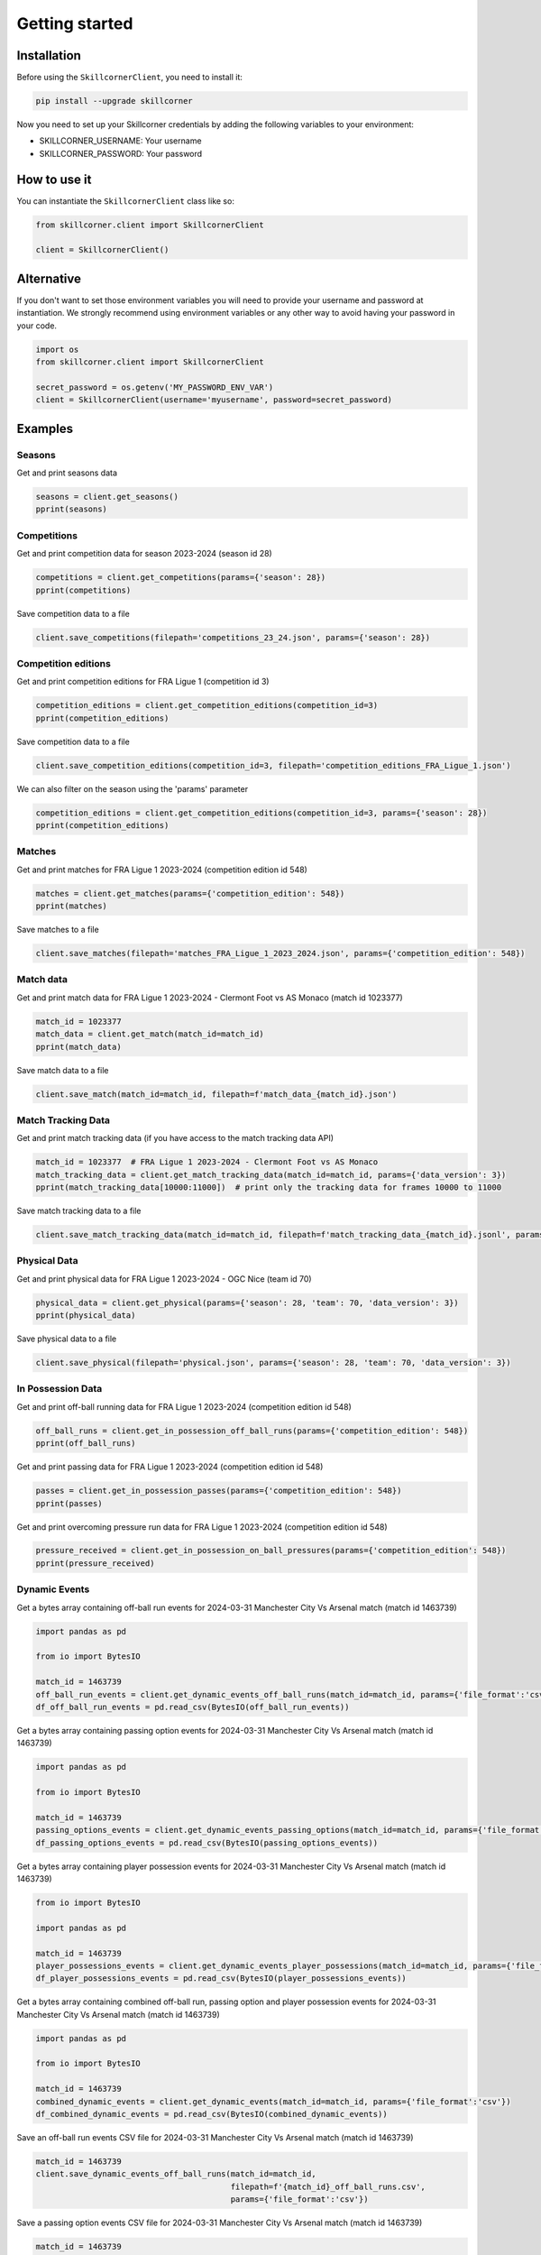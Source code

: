 Getting started
===============

Installation
------------

Before using the ``SkillcornerClient``, you need to install it:

.. code-block:: bash

    pip install --upgrade skillcorner

Now you need to set up your Skillcorner credentials by adding the following variables to your environment:

* SKILLCORNER_USERNAME: Your username
* SKILLCORNER_PASSWORD: Your password

How to use it
-------------

You can instantiate the ``SkillcornerClient`` class like so:

.. code-block:: python

    from skillcorner.client import SkillcornerClient

    client = SkillcornerClient()

Alternative
-----------

If you don't want to set those environment variables you will need to provide your username and password at instantiation. We strongly recommend using environment variables or any other way to avoid having your password in your code.

.. code-block:: python

    import os
    from skillcorner.client import SkillcornerClient

    secret_password = os.getenv('MY_PASSWORD_ENV_VAR')
    client = SkillcornerClient(username='myusername', password=secret_password)

Examples
--------

Seasons
~~~~~~~

Get and print seasons data

.. code-block:: python

    seasons = client.get_seasons()
    pprint(seasons)

Competitions
~~~~~~~~~~~~

Get and print competition data for season 2023-2024 (season id 28)

.. code-block:: python

    competitions = client.get_competitions(params={'season': 28})
    pprint(competitions)

Save competition data to a file

.. code-block:: python

    client.save_competitions(filepath='competitions_23_24.json', params={'season': 28})

Competition editions
~~~~~~~~~~~~~~~~~~~~

Get and print competition editions for FRA Ligue 1 (competition id 3)

.. code-block:: python

    competition_editions = client.get_competition_editions(competition_id=3)
    pprint(competition_editions)

Save competition data to a file

.. code-block:: python

    client.save_competition_editions(competition_id=3, filepath='competition_editions_FRA_Ligue_1.json')

We can also filter on the season using the 'params' parameter

.. code-block:: python

    competition_editions = client.get_competition_editions(competition_id=3, params={'season': 28})
    pprint(competition_editions)

Matches
~~~~~~~

Get and print matches for FRA Ligue 1 2023-2024 (competition edition id 548)

.. code-block:: python

    matches = client.get_matches(params={'competition_edition': 548})
    pprint(matches)

Save matches to a file

.. code-block:: python

    client.save_matches(filepath='matches_FRA_Ligue_1_2023_2024.json', params={'competition_edition': 548})

Match data
~~~~~~~~~~

Get and print match data for FRA Ligue 1 2023-2024 - Clermont Foot vs AS Monaco (match id 1023377)

.. code-block:: python

    match_id = 1023377
    match_data = client.get_match(match_id=match_id)
    pprint(match_data)

Save match data to a file

.. code-block:: python

    client.save_match(match_id=match_id, filepath=f'match_data_{match_id}.json')

Match Tracking Data
~~~~~~~~~~~~~~~~~~~

Get and print match tracking data (if you have access to the match tracking data API)

.. code-block:: python

    match_id = 1023377  # FRA Ligue 1 2023-2024 - Clermont Foot vs AS Monaco
    match_tracking_data = client.get_match_tracking_data(match_id=match_id, params={'data_version': 3})
    pprint(match_tracking_data[10000:11000])  # print only the tracking data for frames 10000 to 11000

Save match tracking data to a file

.. code-block:: python

    client.save_match_tracking_data(match_id=match_id, filepath=f'match_tracking_data_{match_id}.jsonl', params={'data_version': 3})

Physical Data
~~~~~~~~~~~~~

Get and print physical data for FRA Ligue 1 2023-2024 - OGC Nice (team id 70)

.. code-block:: python

    physical_data = client.get_physical(params={'season': 28, 'team': 70, 'data_version': 3})
    pprint(physical_data)

Save physical data to a file

.. code-block:: python

    client.save_physical(filepath='physical.json', params={'season': 28, 'team': 70, 'data_version': 3})

In Possession Data
~~~~~~~~~~~~~~~~~~

Get and print off-ball running data for FRA Ligue 1 2023-2024 (competition edition id 548)

.. code-block:: python

    off_ball_runs = client.get_in_possession_off_ball_runs(params={'competition_edition': 548})
    pprint(off_ball_runs)

Get and print passing data for FRA Ligue 1 2023-2024 (competition edition id 548)

.. code-block:: python

    passes = client.get_in_possession_passes(params={'competition_edition': 548})
    pprint(passes)

Get and print overcoming pressure run data for FRA Ligue 1 2023-2024 (competition edition id 548)

.. code-block:: python

    pressure_received = client.get_in_possession_on_ball_pressures(params={'competition_edition': 548})
    pprint(pressure_received)

Dynamic Events
~~~~~~~~~~~~~~

Get a bytes array containing off-ball run events for 2024-03-31 Manchester City Vs Arsenal match (match id 1463739)

.. code-block:: python

    import pandas as pd

    from io import BytesIO

    match_id = 1463739
    off_ball_run_events = client.get_dynamic_events_off_ball_runs(match_id=match_id, params={'file_format':'csv'})
    df_off_ball_run_events = pd.read_csv(BytesIO(off_ball_run_events))

Get a bytes array containing passing option events for 2024-03-31 Manchester City Vs Arsenal match (match id 1463739)

.. code-block:: python

    import pandas as pd

    from io import BytesIO

    match_id = 1463739
    passing_options_events = client.get_dynamic_events_passing_options(match_id=match_id, params={'file_format':'csv'})
    df_passing_options_events = pd.read_csv(BytesIO(passing_options_events))

Get a bytes array containing player possession events for 2024-03-31 Manchester City Vs Arsenal match (match id 1463739)

.. code-block:: python

    from io import BytesIO

    import pandas as pd

    match_id = 1463739
    player_possessions_events = client.get_dynamic_events_player_possessions(match_id=match_id, params={'file_format':'csv'})
    df_player_possessions_events = pd.read_csv(BytesIO(player_possessions_events))

Get a bytes array containing combined off-ball run, passing option and player possession events for 2024-03-31 Manchester City Vs Arsenal match (match id 1463739)

.. code-block:: python

    import pandas as pd

    from io import BytesIO

    match_id = 1463739
    combined_dynamic_events = client.get_dynamic_events(match_id=match_id, params={'file_format':'csv'})
    df_combined_dynamic_events = pd.read_csv(BytesIO(combined_dynamic_events))

Save an off-ball run events CSV file for 2024-03-31 Manchester City Vs Arsenal match (match id 1463739)

.. code-block:: python

    match_id = 1463739
    client.save_dynamic_events_off_ball_runs(match_id=match_id,
                                             filepath=f'{match_id}_off_ball_runs.csv',
                                             params={'file_format':'csv'})

Save a passing option events CSV file for 2024-03-31 Manchester City Vs Arsenal match (match id 1463739)

.. code-block:: python

    match_id = 1463739
    client.save_dynamic_events_passing_options(match_id=match_id,
                                             filepath=f'{match_id}_off_ball_runs.csv',
                                             params={'file_format':'csv'})


Save a player possession events CSV file for 2024-03-31 Manchester City Vs Arsenal match (match id 1463739)

.. code-block:: python

    match_id = 1463739
    client.save_dynamic_events_player_possessions(match_id=match_id,
                                             filepath=f'{match_id}_off_ball_runs.csv',
                                             params={'file_format':'csv'})

Save a combined off-ball run, passing option and player possession events CSV file for 2024-03-31 Manchester City Vs Arsenal match (match id 1463739)

.. code-block:: python

    match_id = 1463739
    client.save_dynamic_events(match_id=match_id,
                                             filepath=f'{match_id}_off_ball_runs.csv',
                                             params={'file_format':'csv'})

Save an off-ball run events Sportscode XML file for 2024-03-31 Manchester City Vs Arsenal match (match id 1463739)

.. code-block:: python

    match_id = 1463739
    client.save_dynamic_events_off_ball_runs(match_id=match_id,
                                             filepath=f'{match_id}_off_ball_runs.xml',
                                             params={'file_format':'sportscode-xml'})

Save a passing option events Sportscode XML file for 2024-03-31 Manchester City Vs Arsenal match (match id 1463739)

.. code-block:: python

    match_id = 1463739
    client.save_dynamic_events_passing_options(match_id=match_id,
                                             filepath=f'{match_id}_off_ball_runs.xml',
                                             params={'file_format':'sportscode-xml'})

Save a player possession events Sportscode XML file for 2024-03-31 Manchester City Vs Arsenal match (match id 1463739)

.. code-block:: python

    match_id = 1463739
    client.save_dynamic_events_player_possessions(match_id=match_id,
                                             filepath=f'{match_id}_off_ball_runs.xml',
                                             params={'file_format':'sportscode-xml'})

Save a combined off-ball run, passing option and player possession events Sportscode XML file for 2024-03-31 Manchester City Vs Arsenal match (match id 1463739)

.. code-block:: python

    match_id = 1463739
    client.save_dynamic_events(match_id=match_id,
                                             filepath=f'{match_id}_off_ball_runs.xml',
                                             params={'file_format':'sportscode-xml'})

Save an off-ball run events Focus JSON file for 2024-03-31 Manchester City Vs Arsenal match (match id 1463739)

.. code-block:: python

    match_id = 1463739
    client.save_dynamic_events_off_ball_runs(match_id=match_id,
                                             filepath=f'{match_id}_off_ball_runs.json',
                                             params={'file_format':'focus-json'})

Save a passing option events Focus JSON file for 2024-03-31 Manchester City Vs Arsenal match (match id 1463739)

.. code-block:: python

    match_id = 1463739
    client.save_dynamic_events_passing_options(match_id=match_id,
                                             filepath=f'{match_id}_off_ball_runs.json',
                                             params={'file_format':'focus-json'})

Save a player possession events Focus JSON file for 2024-03-31 Manchester City Vs Arsenal match (match id 1463739)

.. code-block:: python

    match_id = 1463739
    client.save_dynamic_events_player_possessions(match_id=match_id,
                                             filepath=f'{match_id}_off_ball_runs.json',
                                             params={'file_format':'focus-json'})

Save a combined off-ball run, passing option and player possession Focus JSON file for 2024-03-31 Manchester City Vs Arsenal match (match id 1463739)

.. code-block:: python

    match_id = 1463739
    client.save_dynamic_events(match_id=match_id,
                                             filepath=f'{match_id}_off_ball_runs.json',
                                             params={'file_format':'focus-json'})

Teams
~~~~~

Get and print teams for FRA Ligue 1 2023-2024 (competition edition id 548)

.. code-block:: python

    teams = client.get_teams(params={'competition_edition': 548})
    pprint(teams)

Save team data

.. code-block:: python

    client.save_teams(filepath='teams_FRA_Ligue_1_2023_2024.json', params={'competition_edition': 548})

Get and print team data for OGC Nice (team id 70)

.. code-block:: python

    team_id = 70
    team_data = client.get_team(team_id=team_id)
    pprint(team_data)

Save team data

.. code-block:: python

    client.save_team(team_id=team_id, filepath=f'team_{team_id}.json')

Players
~~~~~~~

Get and print players

.. code-block:: python

    players = client.get_players(params={'search': 'barcola'})
    pprint(players)

Get and print player data

.. code-block:: python

    player_id = 68485
    player_data = client.get_player(player_id=player_id)
    pprint(player_data)

Save player data

.. code-block:: python

    client.save_player(player_id=player_id, filepath=f'player_{player_id}.json')
